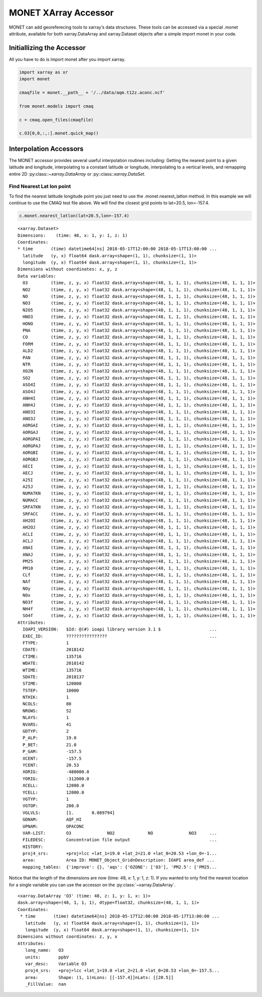 *********************
MONET XArray Accessor
*********************

MONET can add georeferecing tools to xarray‘s data structures. These tools can be
accessed via a special .monet attribute, available for both xarray.DataArray and
xarray.Dataset objects after a simple import monet in your code.

Initiallizing the Accessor
--------------------------

All you have to do is import monet after you import xarray.


.. code-block:: python

    import xarray as xr
    import monet

    cmaqfile = monet.__path__ + '/../data/aqm.t12z.aconc.ncf'

    from monet.models import cmaq

    c = cmaq.open_files(cmaqfile)

    c.O3[0,0,:,:].monet.quick_map()

.. image:: tutorial/CMAQ_hi_volcano_files/o3_example_quickmap.png


Interpolation Accessors
-----------------------

The MONET accessor provides several useful interpolation routines including:
Getting the nearest point to a given latitude and longitude, interpolating to a
constant latitude or longitude, interpolating to a vertical levels, and remapping
entire 2D :py:class::`~xarray.DataArray` or :py::class::`xarray.DataSet`.

Find Nearest Lat lon point
^^^^^^^^^^^^^^^^^^^^^^^^^^

To find the nearest latitude longitude point you just need to use the
.monet.nearest_latlon method. In this example we will continue to use the CMAQ
test file above.  We will find the closest grid points to lat=20.5, lon=-157.4.

.. code-block:: python

    c.monet.nearest_latlon(lat=20.5,lon=-157.4)

.. parsed-literal::

  <xarray.Dataset>
  Dimensions:    (time: 48, x: 1, y: 1, z: 1)
  Coordinates:
  * time       (time) datetime64[ns] 2018-05-17T12:00:00 2018-05-17T13:00:00 ...
    latitude   (y, x) float64 dask.array<shape=(1, 1), chunksize=(1, 1)>
    longitude  (y, x) float64 dask.array<shape=(1, 1), chunksize=(1, 1)>
  Dimensions without coordinates: x, y, z
  Data variables:
    O3         (time, z, y, x) float32 dask.array<shape=(48, 1, 1, 1), chunksize=(48, 1, 1, 1)>
    NO2        (time, z, y, x) float32 dask.array<shape=(48, 1, 1, 1), chunksize=(48, 1, 1, 1)>
    NO         (time, z, y, x) float32 dask.array<shape=(48, 1, 1, 1), chunksize=(48, 1, 1, 1)>
    NO3        (time, z, y, x) float32 dask.array<shape=(48, 1, 1, 1), chunksize=(48, 1, 1, 1)>
    N2O5       (time, z, y, x) float32 dask.array<shape=(48, 1, 1, 1), chunksize=(48, 1, 1, 1)>
    HNO3       (time, z, y, x) float32 dask.array<shape=(48, 1, 1, 1), chunksize=(48, 1, 1, 1)>
    HONO       (time, z, y, x) float32 dask.array<shape=(48, 1, 1, 1), chunksize=(48, 1, 1, 1)>
    PNA        (time, z, y, x) float32 dask.array<shape=(48, 1, 1, 1), chunksize=(48, 1, 1, 1)>
    CO         (time, z, y, x) float32 dask.array<shape=(48, 1, 1, 1), chunksize=(48, 1, 1, 1)>
    FORM       (time, z, y, x) float32 dask.array<shape=(48, 1, 1, 1), chunksize=(48, 1, 1, 1)>
    ALD2       (time, z, y, x) float32 dask.array<shape=(48, 1, 1, 1), chunksize=(48, 1, 1, 1)>
    PAN        (time, z, y, x) float32 dask.array<shape=(48, 1, 1, 1), chunksize=(48, 1, 1, 1)>
    NTR        (time, z, y, x) float32 dask.array<shape=(48, 1, 1, 1), chunksize=(48, 1, 1, 1)>
    XO2N       (time, z, y, x) float32 dask.array<shape=(48, 1, 1, 1), chunksize=(48, 1, 1, 1)>
    SO2        (time, z, y, x) float32 dask.array<shape=(48, 1, 1, 1), chunksize=(48, 1, 1, 1)>
    ASO4I      (time, z, y, x) float32 dask.array<shape=(48, 1, 1, 1), chunksize=(48, 1, 1, 1)>
    ASO4J      (time, z, y, x) float32 dask.array<shape=(48, 1, 1, 1), chunksize=(48, 1, 1, 1)>
    ANH4I      (time, z, y, x) float32 dask.array<shape=(48, 1, 1, 1), chunksize=(48, 1, 1, 1)>
    ANH4J      (time, z, y, x) float32 dask.array<shape=(48, 1, 1, 1), chunksize=(48, 1, 1, 1)>
    ANO3I      (time, z, y, x) float32 dask.array<shape=(48, 1, 1, 1), chunksize=(48, 1, 1, 1)>
    ANO3J      (time, z, y, x) float32 dask.array<shape=(48, 1, 1, 1), chunksize=(48, 1, 1, 1)>
    AORGAI     (time, z, y, x) float32 dask.array<shape=(48, 1, 1, 1), chunksize=(48, 1, 1, 1)>
    AORGAJ     (time, z, y, x) float32 dask.array<shape=(48, 1, 1, 1), chunksize=(48, 1, 1, 1)>
    AORGPAI    (time, z, y, x) float32 dask.array<shape=(48, 1, 1, 1), chunksize=(48, 1, 1, 1)>
    AORGPAJ    (time, z, y, x) float32 dask.array<shape=(48, 1, 1, 1), chunksize=(48, 1, 1, 1)>
    AORGBI     (time, z, y, x) float32 dask.array<shape=(48, 1, 1, 1), chunksize=(48, 1, 1, 1)>
    AORGBJ     (time, z, y, x) float32 dask.array<shape=(48, 1, 1, 1), chunksize=(48, 1, 1, 1)>
    AECI       (time, z, y, x) float32 dask.array<shape=(48, 1, 1, 1), chunksize=(48, 1, 1, 1)>
    AECJ       (time, z, y, x) float32 dask.array<shape=(48, 1, 1, 1), chunksize=(48, 1, 1, 1)>
    A25I       (time, z, y, x) float32 dask.array<shape=(48, 1, 1, 1), chunksize=(48, 1, 1, 1)>
    A25J       (time, z, y, x) float32 dask.array<shape=(48, 1, 1, 1), chunksize=(48, 1, 1, 1)>
    NUMATKN    (time, z, y, x) float32 dask.array<shape=(48, 1, 1, 1), chunksize=(48, 1, 1, 1)>
    NUMACC     (time, z, y, x) float32 dask.array<shape=(48, 1, 1, 1), chunksize=(48, 1, 1, 1)>
    SRFATKN    (time, z, y, x) float32 dask.array<shape=(48, 1, 1, 1), chunksize=(48, 1, 1, 1)>
    SRFACC     (time, z, y, x) float32 dask.array<shape=(48, 1, 1, 1), chunksize=(48, 1, 1, 1)>
    AH2OI      (time, z, y, x) float32 dask.array<shape=(48, 1, 1, 1), chunksize=(48, 1, 1, 1)>
    AH2OJ      (time, z, y, x) float32 dask.array<shape=(48, 1, 1, 1), chunksize=(48, 1, 1, 1)>
    ACLI       (time, z, y, x) float32 dask.array<shape=(48, 1, 1, 1), chunksize=(48, 1, 1, 1)>
    ACLJ       (time, z, y, x) float32 dask.array<shape=(48, 1, 1, 1), chunksize=(48, 1, 1, 1)>
    ANAI       (time, z, y, x) float32 dask.array<shape=(48, 1, 1, 1), chunksize=(48, 1, 1, 1)>
    ANAJ       (time, z, y, x) float32 dask.array<shape=(48, 1, 1, 1), chunksize=(48, 1, 1, 1)>
    PM25       (time, z, y, x) float32 dask.array<shape=(48, 1, 1, 1), chunksize=(48, 1, 1, 1)>
    PM10       (time, z, y, x) float32 dask.array<shape=(48, 1, 1, 1), chunksize=(48, 1, 1, 1)>
    CLf        (time, z, y, x) float32 dask.array<shape=(48, 1, 1, 1), chunksize=(48, 1, 1, 1)>
    NAf        (time, z, y, x) float32 dask.array<shape=(48, 1, 1, 1), chunksize=(48, 1, 1, 1)>
    NOy        (time, z, y, x) float32 dask.array<shape=(48, 1, 1, 1), chunksize=(48, 1, 1, 1)>
    NOx        (time, z, y, x) float32 dask.array<shape=(48, 1, 1, 1), chunksize=(48, 1, 1, 1)>
    NO3f       (time, z, y, x) float32 dask.array<shape=(48, 1, 1, 1), chunksize=(48, 1, 1, 1)>
    NH4f       (time, z, y, x) float32 dask.array<shape=(48, 1, 1, 1), chunksize=(48, 1, 1, 1)>
    SO4f       (time, z, y, x) float32 dask.array<shape=(48, 1, 1, 1), chunksize=(48, 1, 1, 1)>
  Attributes:
    IOAPI_VERSION:   $Id: @(#) ioapi library version 3.1 $                   ...
    EXEC_ID:         ????????????????                                        ...
    FTYPE:           1
    CDATE:           2018142
    CTIME:           135716
    WDATE:           2018142
    WTIME:           135716
    SDATE:           2018137
    STIME:           120000
    TSTEP:           10000
    NTHIK:           1
    NCOLS:           80
    NROWS:           52
    NLAYS:           1
    NVARS:           41
    GDTYP:           2
    P_ALP:           19.0
    P_BET:           21.0
    P_GAM:           -157.5
    XCENT:           -157.5
    YCENT:           20.53
    XORIG:           -480000.0
    YORIG:           -312000.0
    XCELL:           12000.0
    YCELL:           12000.0
    VGTYP:           1
    VGTOP:           200.0
    VGLVLS:          [1.       0.089794]
    GDNAM:           AQF_HI
    UPNAM:           OPACONC
    VAR-LIST:        O3              NO2             NO              NO3     ...
    FILEDESC:        Concentration file output                               ...
    HISTORY:
    proj4_srs:       +proj=lcc +lat_1=19.0 +lat_2=21.0 +lat_0=20.53 +lon_0=-1...
    area:            Area ID: MONET_Object_Grid\nDescription: IOAPI area_def ...
    mapping_tables:  {'improve': {}, 'aqs': {'OZONE': ['O3'], 'PM2.5': ['PM25...

Notice that the length of the dimensions are now (time: 48, x: 1, y: 1, z: 1).
If you wanted to only find the nearest location for a single variable you can
use the accessor on the :py:class:`~xarray.DataArray`.

.. code:: python
    c.O3.monet.nearest_latlon(lat=20.5,lon=-157.4)

.. parsed-literal::

  <xarray.DataArray 'O3' (time: 48, z: 1, y: 1, x: 1)>
  dask.array<shape=(48, 1, 1, 1), dtype=float32, chunksize=(48, 1, 1, 1)>
  Coordinates:
   * time       (time) datetime64[ns] 2018-05-17T12:00:00 2018-05-17T13:00:00 ...
     latitude   (y, x) float64 dask.array<shape=(1, 1), chunksize=(1, 1)>
     longitude  (y, x) float64 dask.array<shape=(1, 1), chunksize=(1, 1)>
  Dimensions without coordinates: z, y, x
  Attributes:
     long_name:   O3
     units:       ppbV
     var_desc:    Variable O3
     proj4_srs:   +proj=lcc +lat_1=19.0 +lat_2=21.0 +lat_0=20.53 +lon_0=-157.5...
     area:        Shape: (1, 1)\nLons: [[-157.4]]\nLats: [[20.5]]
     _FillValue:  nan
